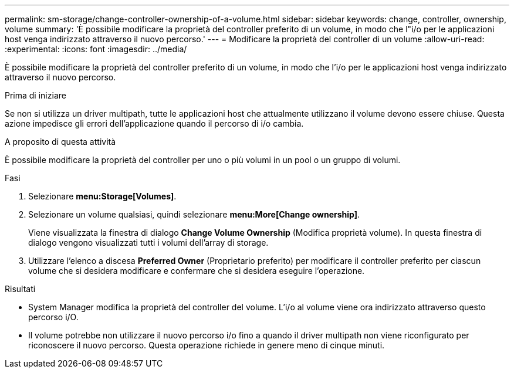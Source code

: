 ---
permalink: sm-storage/change-controller-ownership-of-a-volume.html 
sidebar: sidebar 
keywords: change, controller, ownership, volume 
summary: 'È possibile modificare la proprietà del controller preferito di un volume, in modo che l"i/o per le applicazioni host venga indirizzato attraverso il nuovo percorso.' 
---
= Modificare la proprietà del controller di un volume
:allow-uri-read: 
:experimental: 
:icons: font
:imagesdir: ../media/


[role="lead"]
È possibile modificare la proprietà del controller preferito di un volume, in modo che l'i/o per le applicazioni host venga indirizzato attraverso il nuovo percorso.

.Prima di iniziare
Se non si utilizza un driver multipath, tutte le applicazioni host che attualmente utilizzano il volume devono essere chiuse. Questa azione impedisce gli errori dell'applicazione quando il percorso di i/o cambia.

.A proposito di questa attività
È possibile modificare la proprietà del controller per uno o più volumi in un pool o un gruppo di volumi.

.Fasi
. Selezionare *menu:Storage[Volumes]*.
. Selezionare un volume qualsiasi, quindi selezionare *menu:More[Change ownership]*.
+
Viene visualizzata la finestra di dialogo *Change Volume Ownership* (Modifica proprietà volume). In questa finestra di dialogo vengono visualizzati tutti i volumi dell'array di storage.

. Utilizzare l'elenco a discesa *Preferred Owner* (Proprietario preferito) per modificare il controller preferito per ciascun volume che si desidera modificare e confermare che si desidera eseguire l'operazione.


.Risultati
* System Manager modifica la proprietà del controller del volume. L'i/o al volume viene ora indirizzato attraverso questo percorso i/O.
* Il volume potrebbe non utilizzare il nuovo percorso i/o fino a quando il driver multipath non viene riconfigurato per riconoscere il nuovo percorso. Questa operazione richiede in genere meno di cinque minuti.

